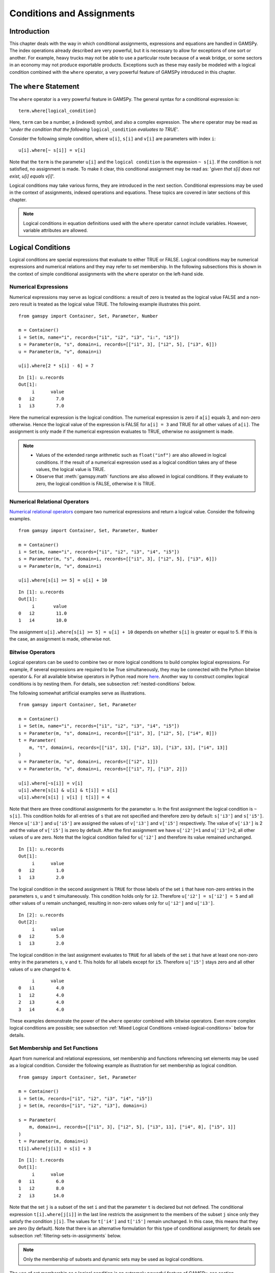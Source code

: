 .. _conditional_expressions_assignments_equations:

**************************
Conditions and Assignments
**************************

Introduction
============

This chapter deals with the way in which conditional assignments, expressions and 
equations are handled in GAMSPy. The index operations already described are very 
powerful, but it is necessary to allow for exceptions of one sort or another. 
For example, heavy trucks may not be able to use a particular route because of a 
weak bridge, or some sectors in an economy may not produce exportable products. 
Exceptions such as these may easily be modeled with a logical condition combined 
with the ``where`` operator, a very powerful feature of GAMSPy introduced in 
this chapter.

The ``where`` Statement
=======================

The ``where`` operator is a very powerful feature in GAMSPy. The general syntax 
for a conditional expression is: ::

    term.where[logical_condition]

Here, ``term`` can be a number, a (indexed) symbol, and also a complex expression. 
The ``where`` operator may be read as '*under the condition that the following* 
``logical_condition`` *evaluates to TRUE*'.

Consider the following simple condition, where ``u[i]``, ``s[i]`` and ``v[i]`` are 
parameters with index ``i``: ::

    u[i].where[~ s[i]] = v[i]

Note that the ``term`` is the parameter ``u[i]`` and the ``logical condition`` is 
the expression ``~ s[i]``. If the condition is not satisfied, no assignment is made. 
To make it clear, this conditional assignment may be read as: '*given that s[i] does 
not exist, u[i] equals v[i]*'.

Logical conditions may take various forms, they are introduced in the next section. 
Conditional expressions may be used in the context of assignments, indexed 
operations and equations. These topics are covered in later sections of this chapter.

.. note::
    Logical conditions in equation definitions used with the ``where`` operator cannot
    include variables. However, variable attributes are allowed.


Logical Conditions
==================

Logical conditions are special expressions that evaluate to either TRUE or 
FALSE. Logical conditions may be numerical expressions and numerical relations and 
they may refer to set membership. In the following subsections this is shown in the 
context of simple conditional assignments with the ``where`` operator on the 
left-hand side.

.. 
    In this section we use many examples to illustrate the concepts that are being 
    introduced. In all these examples ``a`` and ``b`` are scalars, ``s``, ``t``, ``u`` 
    and ``v`` are parameters, and ``i`` and ``j`` are sets.

Numerical Expressions
---------------------

Numerical expressions may serve as logical conditions: a result of zero is treated as 
the logical value FALSE and a non-zero result is treated as the logical value TRUE. 
The following example illustrates this point. ::

    from gamspy import Container, Set, Parameter, Number

    m = Container()    
    i = Set(m, name="i", records=["i1", "i2", "i3", "i:", "i5"])
    s = Parameter(m, "s", domain=i, records=[["i1", 3], ["i2", 5], ["i3", 6]])
    u = Parameter(m, "v", domain=i)

    u[i].where[2 * s[i] - 6] = 7

::

    In [1]: u.records
    Out[1]:
    	 i	value
    0	i2	  7.0
    1	i3	  7.0

Here the numerical expression is the logical condition. The numerical expression is 
zero if ``a[i]`` equals 3, and non-zero otherwise. Hence the logical value of the 
expression is FALSE for ``a[i] = 3`` and TRUE for all other values of ``a[i]``. The 
assignment is only made if the numerical expression evaluates to TRUE, otherwise 
no assignment is made.

.. note::
    - Values of the extended range arithmetic such as ``float("inf")`` are also 
      allowed in logical conditions. If the result of a numerical expression used as 
      a logical condition takes any of these values, the logical value is TRUE.
    - Observe that :meth:`gamspy.math` functions are also allowed in logical conditions. 
      If they evaluate to zero, the logical condition is FALSE, otherwise it is TRUE. 


.. _numerical-relational-operators:    

Numerical Relational Operators
------------------------------

`Numerical relational operators <https://www.geeksforgeeks.org/relational-operators-in-python/>`_ 
compare two numerical expressions and return a logical value. Consider the following 
examples. ::

    from gamspy import Container, Set, Parameter, Number

    m = Container()
    i = Set(m, name="i", records=["i1", "i2", "i3", "i4", "i5"])
    s = Parameter(m, "s", domain=i, records=[["i1", 3], ["i2", 5], ["i3", 6]])
    u = Parameter(m, "v", domain=i)

    u[i].where[s[i] >= 5] = u[i] + 10
    
::

    In [1]: u.records
    Out[1]:
    	 i	 value
    0	i2	  11.0
    1	i4	  10.0

The assignment ``u[i].where[s[i] >= 5] = u[i] + 10`` depends on whether ``s[i]`` is greater or 
equal to 5. If this is the case, an assignment is made, otherwise not.

.. _bitwise-operators:

Bitwise Operators
-----------------

Logical operators can be used to combine two or more logical conditions to build complex logical 
expressions. For example, if several expressions are required to be True simultaneously, they may 
be connected with the Python bitwise operator ``&``. For all available bitwise operators in Python 
read more `here <https://docs.python.org/3/library/operator.html#mapping-operators-to-functions>`_. 
Another way to construct complex logical conditions is by nesting them. For details, see subsection 
:ref:`nested-conditions` below.

The following somewhat artificial examples serve as illustrations. ::

    from gamspy import Container, Set, Parameter

    m = Container()
    i = Set(m, name="i", records=["i1", "i2", "i3", "i4", "i5"])
    s = Parameter(m, "s", domain=i, records=[["i1", 3], ["i2", 5], ["i4", 8]])
    t = Parameter(
        m, "t", domain=i, records=[["i1", 13], ["i2", 13], ["i3", 13], ["i4", 13]]
    )
    u = Parameter(m, "u", domain=i, records=[["i2", 1]])
    v = Parameter(m, "v", domain=i, records=[["i1", 7], ["i3", 2]])

    u[i].where[~s[i]] = v[i]
    u[i].where[s[i] & u[i] & t[i]] = s[i]
    u[i].where[s[i] | v[i] | t[i]] = 4

Note that there are three conditional assignments for the parameter ``u``. In the first assignment 
the logical condition is ``~ s[i]``. This condition holds for all entries of ``s`` that are not 
specified and therefore zero by default: ``s['i3']`` and ``s['i5']``. Hence ``u['i3']`` and 
``u['i5']`` are assigned the values of ``v['i3']`` and ``v['i5']`` respectively. The value of 
``v['i3']`` is 2 and the value of ``v['i5']`` is zero by default. After the first assignment we 
have ``u['i2']=1`` and ``u['i3']=2``, all other values of ``u`` are zero. Note that the logical 
condition failed for ``u['i2']`` and therefore its value remained unchanged. ::

    In [1]: u.records
    Out[1]:
    	 i	value
    0	i2	  1.0
    1	i3	  2.0

The logical condition 
in the second assignment is ``TRUE`` for those labels of the set ``i`` that have non-zero entries 
in the parameters ``s``, ``u`` and ``t`` simultaneously. This condition holds only for ``i2``. 
Therefore ``u['i2'] = s['i2'] = 5`` and all other values of ``u`` remain unchanged, resulting in 
non-zero values only for ``u['i2']`` and ``u['i3']``. ::

    In [2]: u.records
    Out[2]:
    	 i	value
    0	i2	  5.0
    1	i3	  2.0
    
The logical condition in the last assignment 
evaluates to ``TRUE`` for all labels of the set ``i`` that have at least one non-zero entry in the 
parameters ``s``, ``v`` and ``t``. This holds for all labels except for ``i5``. Therefore 
``u['i5']`` stays zero and all other values of ``u`` are changed to ``4``.
::

    	 i	value
    0	i1	  4.0
    1	i2	  4.0
    2	i3	  4.0
    3	i4	  4.0

These examples demonstrate the power of the ``where`` operator combined with bitwise operators. 
Even more complex logical conditions are possible; see subsection 
:ref:`Mixed Logical Conditions <mixed-logical-conditions>` below for details.

Set Membership and Set Functions
--------------------------------

Apart from numerical and relational expressions, set membership and functions referencing set 
elements may be used as a logical condition. Consider the following example as illustration 
for set membership as logical condition. ::

    from gamspy import Container, Set, Parameter

    m = Container()
    i = Set(m, records=["i1", "i2", "i3", "i4", "i5"])
    j = Set(m, records=["i1", "i2", "i3"], domain=i)
    
    s = Parameter(
        m, domain=i, records=[["i1", 3], ["i2", 5], ["i3", 11], ["i4", 8], ["i5", 1]]
    )    
    t = Parameter(m, domain=i)
    t[i].where[j[i]] = s[i] + 3

::
    
    In [1]: t.records
    Out[1]:
    	 i	value
    0	i1	  6.0
    1	i2	  8.0
    2	i3	 14.0

Note that the set ``j`` is a subset of the set ``i`` and that the parameter ``t`` is declared 
but not defined. The conditional expression ``t[i].where[j[i]]`` in the last line restricts 
the assignment to the members of the subset ``j`` since only they satisfy the condition 
``j[i]``. The values for ``t['i4']`` and ``t['i5']`` remain unchanged. In this case, this 
means that they are zero (by default). Note that there is an alternative formulation for 
this type of conditional assignment; for details see subsection 
:ref:`filtering-sets-in-assignments` below.

.. note::
    Only the membership of subsets and dynamic sets may be used as logical conditions.

The use of set membership as a logical condition is an extremely powerful feature of GAMSPy, 
see section :ref:`Conditional Equations <conditional-equations>` below for more examples.

Logical conditions may contain the method :meth:`SameAs <gamspy.math.sameAs>` or set :meth:`operators <gamspy.Card>` 
that return particular values depending on the position of elements in sets, the size of 
sets or the comparison of set elements to each other or text strings. In the following 
example we have two sets of cities and we want to know how many of them feature in both 
sets. ::

    from gamspy import Container, Set, Parameter, Sum, Domain

    m = Container()
    i = Set(m, name="i", records=["Beijing", "Calcutta", "Mumbai", "Sydney", "Johannesburg", "Cairo"])
    j = Set(m, name="j", records=["Rome", "Paris", "Boston", "Cairo", "Munich", "Calcutta", "Barcelona"])
    
    b = Parameter(m)
    b[...] = Sum(Domain(i, j).where[i.sameAs(j)], 1)

In the assignment statement we :meth:`Sum <gamspy.Sum>` over both sets and we use :meth:`sameAs <gamspy.Set.sameAs>` to 
restrict the domain of the indexed operation to those label combinations ``(i, j)`` where ``sameAs`` 
evaluates to TRUE. Thus only identical elements are counted.

.. note::
    While a GAMSPy ``Set`` has the method ``where`` (e.g. ``i.where(...)``), a tuple of sets, e.g. 
    ``(i, j)`` does not have the ``where`` method. In this case a new ``Domain`` object needs to be
    created from the tuple that features the ``where`` method: ``Domain(i, j).where(...)``. This construct
    is required for multi-dimensional indexes in index operators like ``Sum``, ``Product``, etc.

The operators :ref:`ord and card <card_ord>`_ are frequently used to single out the first or last element of 
an ordered set. For example, we may want to fix a variable for the first and last elements of a set: ::

    from gamspy import Container, Set, Variable, Ord, Card

    m = Container()
    i = Set(m, name="i", records=["Beijing", "Calcutta", "Mumbai", "Sydney", "Johannesburg", "Cairo"])
    j = Set(m, name="j", records=["Rome", "Paris", "Boston", "Cairo", "Munich", "Calcutta", "Barcelona"])
    x = Variable(m, domain=i)
    
    x.fx[i].where[Ord(i) == 1] = 3
    x.fx[i].where[Ord(i) == Card(i)] = 7

In the first assignment the variable ``x`` is fixed for the first element of the set ``i`` and in 
the second assignment ``x`` is fixed for the final element of ``i``.

.. note::
    As an alternative to the formulation above, one could also use the set attributes 
    :meth:`first <gamspy.Set.first>` and :meth:`last <gamspy.Set.last>` to get the same result: 
    ::

        x.fx[i].where[i.first] = 3
        x.fx[i].where[i.last]  = 7
  

.. _mixed-logical-conditions:

Mixed Logical Conditions
------------------------

The building blocks introduced in the subsections above may be combined to generate more complex 
logical conditions. These may contain standard arithmetic operations, 
:ref:`numerical-relational-operators` and 
:ref:`bitwise-operators`. The operator precedence is the same with `Python's operator precedence <https://docs.python.org/3/reference/expressions.html#operator-precedence>`_.

.. note::
    We recommend to use parentheses rather than relying on the order of precedence of operators. 
    Parentheses prevent errors and make the intention clear.

.. _nested-conditions:

Nested Conditions
-----------------

An alternative way to model complex logical conditions is by nesting them. The syntax is: ::

    term.where[logical_condition1.where[logical_condition2.where[...]]]

Note that in nested conditions all succeeding expressions after the ``where`` operator must 
be enclosed in parentheses. The nested expression is equivalent to the following conditional 
expression that uses the logical operator ``&`` instead of nesting: ::

    term.where[logical_condition1 & logical_condition2 & ...]

Consider the following example: ::

    from gamspy import Container, Set, Parameter

    m = Container()
    i = Set(m, name="i", records=["i1", "i2", "i3", "i4", "i5"])
    j = Set(m, name="j", records=["i1", "i2", "i3"], domain=i)
    k = Set(m, name="k", records=["i1", "i2"], domain=i)

    u = Parameter(m, domain=i)
    v = Parameter(m, domain=i, records=[["i1", 7], ["i3", 2]])

    u[i].where[j[i].where[k[i]]] = v[i]

::

    In [1]: u.records
    Out[1]:
    	 i	value
    0	i1	  7.0

.. note::
    We recommend to use the logical ``&`` operator instead of nesting conditions, because 
    this formulation is easier to read.  

.. _conditional-assignments:

Conditional Assignments
=======================

A conditional assignment is an assignment statement with a ``where`` condition on the 
left-hand side or on the right-hand side. Most examples until now were conditional assignments 
with the ``where`` operator on the left.

.. warning::
    The effect of the ``where`` condition is significantly different depending on which side 
    of the assignment it is located.

The next two subsections describe the use of the ``where`` condition on each side of the 
assignment. Note that in many cases it may be possible to use either of the two forms of 
the ``where`` condition to describe an assignment. We recommend to choose the clearer 
formulation.

Note that if the logical condition in an assignment statement refers to set membership, 
then under certain conditions the restriction may be expressed without the use of the 
``where`` operator. For details, see section 
:ref:`filtering-sets-in-assignments` below.

.. _where-on-the-left:

``where`` on the Left
---------------------

If the ``where`` condition is on the left-hand side of an assignment, an assignment is 
made only in case the logical condition is satisfied. If the logical condition is not 
satisfied then no assignment is made and the previous content of the parameter on the left 
will remain unchanged. In case the parameter on the left-hand side of the assignment has 
not previously been initialized or assigned any values, zeros will be used for any label 
for which the assignment was suppressed.

Consider the following example. Note that the parameter ``sig`` has been previously 
defined in the model. ::

    rho[i].where[sig[i] <> 0] = (1 / sig[i]) - 1

In this assignment ``rho[i]`` is calculated and the ``where`` condition on the left 
protects against dividing by zero. If any of the values associated with the parameter 
``sig`` turns out to be zero, no assignment is made and the previous values of 
``rho[i]`` remain. As it happens, ``rho[i]`` was not previously initialized, and 
therefore all the labels for which ``sig[i]`` is zero will result in a value of zero.

Now recall the convention that non-zero implies TRUE and zero implies FALSE. The 
assignment above could therefore be written as: ::

    rho[i].where[sig[i]]  =  (1 / sig[i]) - 1

In the following examples ``i`` is a set and ``s`` and ``t`` are parameters. ::

    s[i].where[t[i]] = t[i]
    s[i].where[(t[i] - 1) > 0] = t[i] ** 0.5

Note that the first assignment is suppressed if the value of the parameter ``t`` equals 
zero. The second assignment is suppressed for values of the parameter ``t`` that are 
smaller or equal to 1.


.. _where-on-the-right:

``where`` on the Right
----------------------

If the ``where`` condition is on the right-hand side of an assignment statement, an 
assignment will *always* be made. In case the logical condition is not satisfied the value 
of zero is assigned. Example: ::

    u[i].where[s[i] >= 5] = 7

Now we move the ``where`` condition to the right-hand side: ::

    u[i] = Number(7).where[s[i] >= 5]

This is equivalent to: ::

    if (s[i] >= 5)   then (u[i] = 7), else (u[i] = 0)

Note that an ``if-then-else`` type of construct is implied, but the ``else`` operation is 
predefined and never made explicit. The else could be made explicit with the following 
formulation: ::

    u[i] = Number(7).where[s[i] >= 5] + Number(0).where[s[i] < 5]

.. note::
    Similar to set tuples ``(i, j)`` and object ``Domain(i ,j)``, one needs to turn a Python
    number literal, e.g. ``7``, via the ``Number`` class into an object that supports the
    ``where`` method: ``Number(7).where(...)``.

The use of this feature is more apparent in instances when an ``else`` condition needs to 
be made explicit. Consider the next example. The set ``i`` is the set of ``plants``, and we 
are calculating ``mur[i]``, the cost of transporting imported raw materials. In some cases 
a barge trip must be followed by a road trip because the plant is not alongside the river 
and we must combine the separate costs. The assignment is: ::

    mur[i] = (1.0 + 0.0030 * ied[i, 'barge']).where[ied[i, 'barge']]
           + (0.5 + 0.0144 * ied[i, 'road' ]).where[ied[i, 'road' ]]

This means that if the entry in the distance parameter ``ied`` is not zero, then the cost 
of shipping using that link is added to the total cost. If there is no distance entry, 
there is no contribution to the cost, presumably because that mode is not used.

Consider another example for a conditional assignment with the ``where`` operator on 
the right: ::

    b = Sum(i, t[i]).where[a > 0] + 4

Here ``a`` and ``b`` are scalars, ``i`` is a set and ``t`` is a parameter. If the scalar 
``a`` is positive, the scalar ``b`` is assigned the sum of all values of the parameter 
``t`` plus 4. If ``a`` is zero or negative, ``b`` becomes just 4. Note that the sum is 
only computed if the condition holds, this potentially makes the program faster.

Conditional Indexed Operations
==============================

We have seen how exceptions in assignments are modeled with ``where`` conditions. 
``where`` conditions are also used in indexed operations, where they control the 
domain of operations. This is conceptually similar to the conditional assignment 
with the ``where`` on the left.

Consider the following example adapted from a gas trade model for interrelated gas 
markets. Here the set ``i`` contains supply regions and the parameter ``supc`` models 
supply capacities. The scalar ``tsupc`` is computed with the following statement: ::

    tsupc  =  Sum(i.where[supc[i] != float("inf")], supc[i])

This assignment restricts the :meth:`Sum <gamspy.Sum>` to the finite values of the 
parameter ``supc``.

In indexed operations the logical condition is often a set. This set is called the 
*conditional set* and assignments are made only for labels that are elements of the 
conditional set. This concept plays an important role in 
:ref:`dynamic-sets`. 

Multi-dimensional sets are introduced in section 
:ref:`multi-dimensional-sets`. In the example used there a 
two-dimensional set is used to define the mapping between countries and ports. 
Another typical example for a multi-dimensional set is a set-to-set mapping that 
defines the relationship between states and regions. This is useful for aggregating 
data from the state to the regional level. Consider the following example: ::

    from gamspy import Container, Set, Parameter, Sum

    m = Container()
    r = Set(m, name="r", description="regions")
    s = Set(m, name="s", description="states")

    corr = Set(
        m,
        domain=[r, s],
        domain_forwarding=True,
        records=[
            ("north", "vermont"),
            ("north", "maine"),
            ("south", "florida"),
            ("south", "texas"),
        ],
    )

    y = Parameter(m, domain=r, description="income for each region")
    income = Parameter(
        m,
        domain=s,
        description="income for each state",
        records=[["florida", 4.5], ["vermont", 4.2], ["texas", 6.4], ["maine", 4.1]],
    )


The set ``corr`` links the states to their respective regions, the parameter ``income`` 
is the income of each state. The parameter ``y`` is computed with the following assignment 
statement: ::

    y[r] = Sum(s.where[corr[r, s]], income[s])


The conditional set ``corr[r, s]`` restricts the domain of the summation: for each region 
``r`` the summation over the set ``s`` is restricted to the label combinations ``(r, s)`` 
that are elements of the set ``corr[r, s]``. Conceptually, this is analogous to the Boolean
value TRUE or the arithmetic value non-zero. The effect is that only the contributions of 
``vermont`` and ``maine`` are included in the total for ``north``, and ``south`` is the 
sum of the incomes from only ``texas`` and ``florida``. ::

    In [1]: y.records
    Out[1]:
    	    r	value
    0	north	  8.3
    1	south	 10.9

Note that the summation above can also be written as: ::

    y[r] = Sum(s, income[s].where[corr[r, s]])

In this formulation the parameter ``income`` is controlled by the conditional set ``corr`` 
instead of the index ``s``. Note that both formulations yield the same result, but the second 
alternative is more difficult to read.

Note that if the logical condition in the context of indexed operations refers to set 
membership, then under certain conditions the restriction may be expressed without the use of 
the ``where`` operator. For details, see section 
:ref:`filtering-controlling-indices-in-indexed-operations` 
below.


.. _conditional-equations:

Conditional Equations
=====================

The ``where`` operator is also used for exception handling in equations. The next two subsections 
discuss the two main uses of ``where`` operators in the context of equations: in the body of an 
equation and over the domain of definition.

Dollar Operators within the Algebra of Equations
------------------------------------------------

A ``where`` operator in the algebraic formulation of an equation is analogous to the ``where`` 
on the right of assignments, as presented in section :ref:`where-on-the-right`. 
Assuming that "the right" means the right of the ``'='`` then the analogy is even closer. As in 
the context of assignments, an if-else operation is implied. It is used to exclude parts of the 
definition from some of the generated constraints. ::

    from gamspy import Container, Set, Variable, Equation, Sum

    m = Container()
    i = Set(
        m, description="sectors", records=["light-ind", "food+agr", "heavy-ind", "services"]
    )
    t = Set(
        m, domain=i, description="tradables", records=["light-ind", "food+agr", "heavy-ind"]
    )

    x = Variable(m, domain=i, description="quantity of output")
    y = Variable(m, domain=i, description="final consumption")
    e = Variable(m, domain=i, description="quantity of exports")
    n = Variable(m, domain=i, description="quantity of imports")

    mb = Equation(m, domain=i, description="material balance")
    mb[i] = x[i] >= y[i] + (e[i] - n[i]).where[t[i]]


Note that in the equation definition in the last line, the term ``(e[i] - m[i])`` on the 
right-hand side of the equation is added only for those elements of the set ``i`` that also 
belong to the subset ``t[i]``, so that the element services is excluded.

Further, conditional indexed operations may also feature in expressions in equation definitions. 
In the following example, note that the set ``i`` contains the supply regions, the set ``j`` 
contains the demand regions, and the two-dimensional set ``ij`` is the set of feasible links; 
the variable ``x`` denotes the shipment of natural gas and the variable ``s`` denotes the 
regional supply. ::

    sb[i] = Sum(j.where[ij[i, j]), x[i, j]) <= s[i]

Similar to the assignment example seen before, the conditional set ``ij[i, j]`` restricts the 
domain of the summation: for each supply region ``i`` the summation over the demand regions 
``j`` is restricted to the label combinations ``(i, j)`` that are elements of the set of 
feasible links ``ij[i, j]``.

Control over the Domain of Definition
-------------------------------------

In case constraints should only be included in the model if particular conditions are met, 
a ``where`` condition in the domain of definition of an equation may be used to model this 
restriction. Such a ``where`` condition is analogous to the 
:ref:`where-on-the-left` of assignments. Assuming that "the left" 
means the left of the ``'='`` then the analogy is even closer.

.. note::
    The ``where`` control over the domain of definition of equations restricts the number 
    of constraints generated to less than the number implied by the domain of the defining sets.

Consider the following example: ::

    gple[w, wp, te].where[ple[w, wp]] = yw[w, te] - yw[wp, te] <= dpack

Here ``w``, ``wp`` and ``te`` are sets, ``ple`` is a two-dimensional parameter, ``yw`` is a 
variable and ``dpack`` is a scalar. Note that the ``where`` condition restricts the first 
two indices of the domain of the equation to those label combinations that have non-zero entries 
in the two-dimensional parameter ``ple``.

Sometimes the desired restriction of an equation may be achieved either way: through a condition 
in the algebra or a condition in the domain of definition. Compare the following two lines, where 
``eq1`` and ``eq2`` are equations, ``i`` and ``j`` are sets, ``b`` is a ``scalar``, ``s`` is a 
parameter and ``x`` is a two-dimensional variable. ::

    eq1[i].where[b] = Sum(j, x[i, j]) >= -s[i]
    eq2[i] = Sum(j, x[i, j]).where[b] >= -s[i].where[b]

In the first line the ``where`` condition is in the domain of definition, in the second line 
the ``where`` conditions are in the algebraic formulation of the equation. If ``b`` is non-zero, 
the generated equations ``eq1`` and ``eq2`` will be identical. However, if ``b`` is 0, no equation 
``eq1`` will be generated, but for each ``i`` we will see a trivial equation ``eq2`` of the form 
``0 >= 0``.

Note that if the logical condition in the domain of definition of an equation refers to set 
membership, then under certain conditions the restriction may be expressed without the use of 
the ``where`` operator. For details, see section 
:ref:`filtering-the-domain-of-definition` below.


Filtering Sets
==============

If the logical condition refers to set membership, the restriction modeled with a ``where`` 
condition may sometimes be achieved without the ``where`` operator. Consider the following 
statement, where ``i`` and ``j[i]`` are sets, and ``u`` and ``s`` are parameters: ::

    u[i].where[j[i]] = s[i]

Note that the assignment is made only for those elements of the set ``i`` that are also 
elements of the subset ``j``. This conditional assignment may be rewritten in a shorter way: ::

    u[j] = s[j]

In this statement the assignment has been filtered through the condition without the ``where`` 
operator by using the subset ``j`` as the domain for the parameters ``u`` and ``s``. This 
formulation is cleaner and easier to understand. It is particularly useful in the context of 
multi-dimensional sets (tuples), and it may be used in 
:ref:`filtering-sets-in-assignments`, 
:ref:`filtering-controlling-indices-in-indexed-operations` and the 
:ref:`filtering-the-domain-of-definition` of equations.


.. _filtering-sets-in-assignments:

Filtering Sets in Assignments
-----------------------------

Suppose we want to compute the transportation cost between local collection sites and regional 
transportation hubs for a fictional parcel delivery service. We define sets for the collection 
sites and transportation hubs and a two-dimensional set where the collection sites are matched 
with their respective hubs: ::

    from gamspy import Container, Set, Parameter, Variable, Equation, Sum

    m = Container()
    i = Set(m, "i", description="local collection sites")
    j = Set(m, "j", description="regional transportation hubs")

    r = Set(
        m,
        domain=[i, j],
        domain_forwarding=True,
        description="regional transportation hub for each local collection site",
        records=[
            ("boston", "newyork"),
            ("miami", "atlanta"),
            ("houston", "atlanta"),
            ("chicago", "detroit"),
            ("phoenix", "losangeles"),
        ],
    )

    import numpy as np

    distance = Parameter(
        m,
        domain=[i, j],
        description="distance in miles",
        records=np.array(
            [
                [216.0, 1068.0, 699.0, 3052.0],
                [1327.0, 665.0, 1387.0, 2737.0],
                [1636.0, 814.0, 1337.0, 1553.0],
                [843.0, 695.0, 275.0, 2095.0],
                [2459.0, 1810.0, 1977.0, 398.0],
            ]
        ),
    )

    shipcost = Parameter(
        m,
        domain=[i, j],
        description="cost of transporting parcels from a local collection site to a regional hub per unit",
    )

    factor = 0.009
    shipcost[i, j].where[r[i, j]] = factor * distance[i, j]

::

    In [1]: shipcost.records
    Out[1]:
              i	         j	value
    0	 boston	   newyork	1.944
    1	  miami	   atlanta	5.985
    2	houston	   atlanta	7.326
    3	chicago	   detroit	2.475
    4	phoenix	losangeles	3.582

The distance between collection sites and transportation hubs is given in the parameter ``distance``. 
The last line is a conditional assignment for the parameter ``shipcost``. This assignment is only 
made if the label combination ``(i,j)`` is an element of the set ``r``. Note that in each instance 
the indices ``i`` and ``j`` appear together. Thus the assignment may be simply written as: ::

    shipcost[r] = factor * distance[r]

Note that the assignment is explicitly restricted to the members of the set ``r``; the ``where`` 
operator is not necessary. Observe that if the indices ``i`` or ``j`` appear separately in any 
assignment, the above simplification cannot be made. For example, consider the case where the 
shipping cost depends not only on the ``factor`` and the ``distance`` between collection sites 
and regional hubs, but also on the congestion at the regional hub. We introduce a new parameter 
``congestfac`` that models the congestion at each regional hub and is indexed only over the set 
``j``: ::

    congestfac = Parameter(
        m,
        domain=j,
        description="congestion factor",
        records=[["newyork", 1.5], ["detroit", 0.7], ["losangeles", 1.2], ["atlanta", 0.9]],
    )


The new cost of shipment is computed as follows: ::

    shipcost[i, j].where[r[i, j]] = factor * congestfac[j] * distance[i, j]

Note that this conditional assignment *cannot* be reformulated as: ::

    shipcost[r] = factor * congestfac[j] * distance[r]

In the representation above the index ``j`` appears on the right-hand side, but not on the left-hand 
side. GAMSPy will flag this assignment as an error. However, the following representation will work: ::

    shipcost[r[i, j]] = factor * congestfac[j] * distance[r]

In this formulation the set ``r`` is explicitly denoted as a tuple of the sets ``i`` and ``j``. The 
set ``j`` may then appear on the right-hand side.


.. _filtering-controlling-indices-in-indexed-operations:

Filtering Controlling Indices in Indexed Operations
---------------------------------------------------

Similarly, the controlling indices in indexed operations may be filtered through the conditional set 
without the use of the ``where`` operator. We continue with the shipping cost example from the last 
subsection. The total cost of shipment is obtained through the equation that follows. We also include 
the variable definitions for clarity. ::

    shipped = Variable(m, domain=[i,j])
    totcost = Variable(m)
    costequ = Equation(m)
    
    costequ = totcost == Sum(Domain(i, j).where[r[i, j]], shipcost[i, j]*shipped[i, j])

Here the variable ``shipped`` is the number of parcels shipped from the local collection site ``i`` to 
the regional transportation hub ``j``, and the variable ``totcost`` is the total cost of all shipments. 
Note that she summation in the equation is restricted to the label combinations that are elements of the 
set ``r``. Alternatively, the equation above may be written as: ::

    costequ = totcost == Sum(r, shipcost[r] * shipped[r])

In this formulation the summation is performed explicitly only over the elements of the set ``r``, no 
``where`` condition is necessary. However, if the expression in the equation included a term dependent 
only on index ``j``, then we would have to reformulate differently. Suppose the equation included also 
the congestion factor ``congestfac`` that is indexed only over ``j``: ::

    costequ = totcost == Sum(Domain(i, j).where[r[i, j]], factor * congestfac[j]*distance[i, j] * shipped[i, j])

In this case the equation needs to be simplified in the following way: ::

    costequ = totcost == Sum(r[i, j], factor * congestfac[j] * distance[r] * shipped[r])

Like before, the domain of the indexed operation ``Sum`` is the set ``r``. But this time the domain of 
``r`` has to be named explicitly, so that the parameter ``congestfac`` which is indexed only over the 
set ``j`` is permitted in the scope of the indexed operation. Note that this reasoning is analogous 
to the reasoning for filtering sets in assignments in the subsection above.

.. _filtering-the-domain-of-definition:

Filtering the Domain of Definition
----------------------------------

The rules for filtering sets that we have introduced in subsections 
:ref:`filtering-sets-in-assignments` and 
:ref:`filtering-controlling-indices-in-indexed-operations`  
also apply in the context of equation domains. We continue with the parcel transport example introduced 
above and add a :meth:`binary variable <binary-variables>` ``bin``, the parameter ``bigM`` and the 
equation ``connect`` to the model. Recall that ``shipped[i, j]`` is a variable and ``r[i, j]`` is a set. ::

    bigM = Parameter(m, domain=[i, j])
    bin = Variable(m, domain=[i, j], type="binary")
    
    connect = Equation(m, domain=[i, j])
    
    connect[i, j].where[r[i, j]] = shipped[i, j] <= bigM[i, j] * bin[i, j]

The ``where`` condition restricts the domain of definition of the equation ``connect`` to those label 
combinations of the sets ``i`` and ``j`` that are elements of the set ``r``. The equation relates the 
continuous variable ``shipped[i, j]`` to the binary variable ``bin[i, j]``. Note that each domain in the 
quation is the index pair ``(i, j)``. So the equation may be simplified as follows: ::

    connect[r] = shipped[r] <= bigM[r] * bin[r]

In this formulation the domain of the equation is explicitly restricted to the members of the set ``r``, 
without the use of a ``where`` condition. Note that if the right-hand side of the equation contained 
any term that was indexed over ``i`` or ``j`` separately, then the domain of definition of the equation 
would have to be simplified as: ::

    connect[r[i, j]]

The reasoning is the same as in the case of assignments and indexed operations.